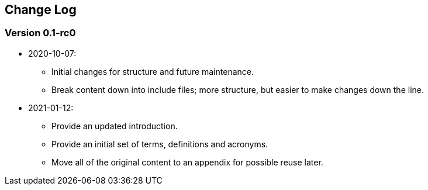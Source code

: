 // SPDX-License-Indentifer: CC-BY-4.0
//
// changelog.adoc: change log for the document
//
// Provide a list of changes made to each revision of the document.
//
[preface]
## Change Log

### Version 0.1-rc0
* 2020-10-07:
** Initial changes for structure and future maintenance.
** Break content down into include files; more structure, but easier
   to make changes down the line.
* 2021-01-12:
** Provide an updated introduction.
** Provide an initial set of terms, definitions and acronyms.
** Move all of the original content to an appendix for possible
   reuse later.
